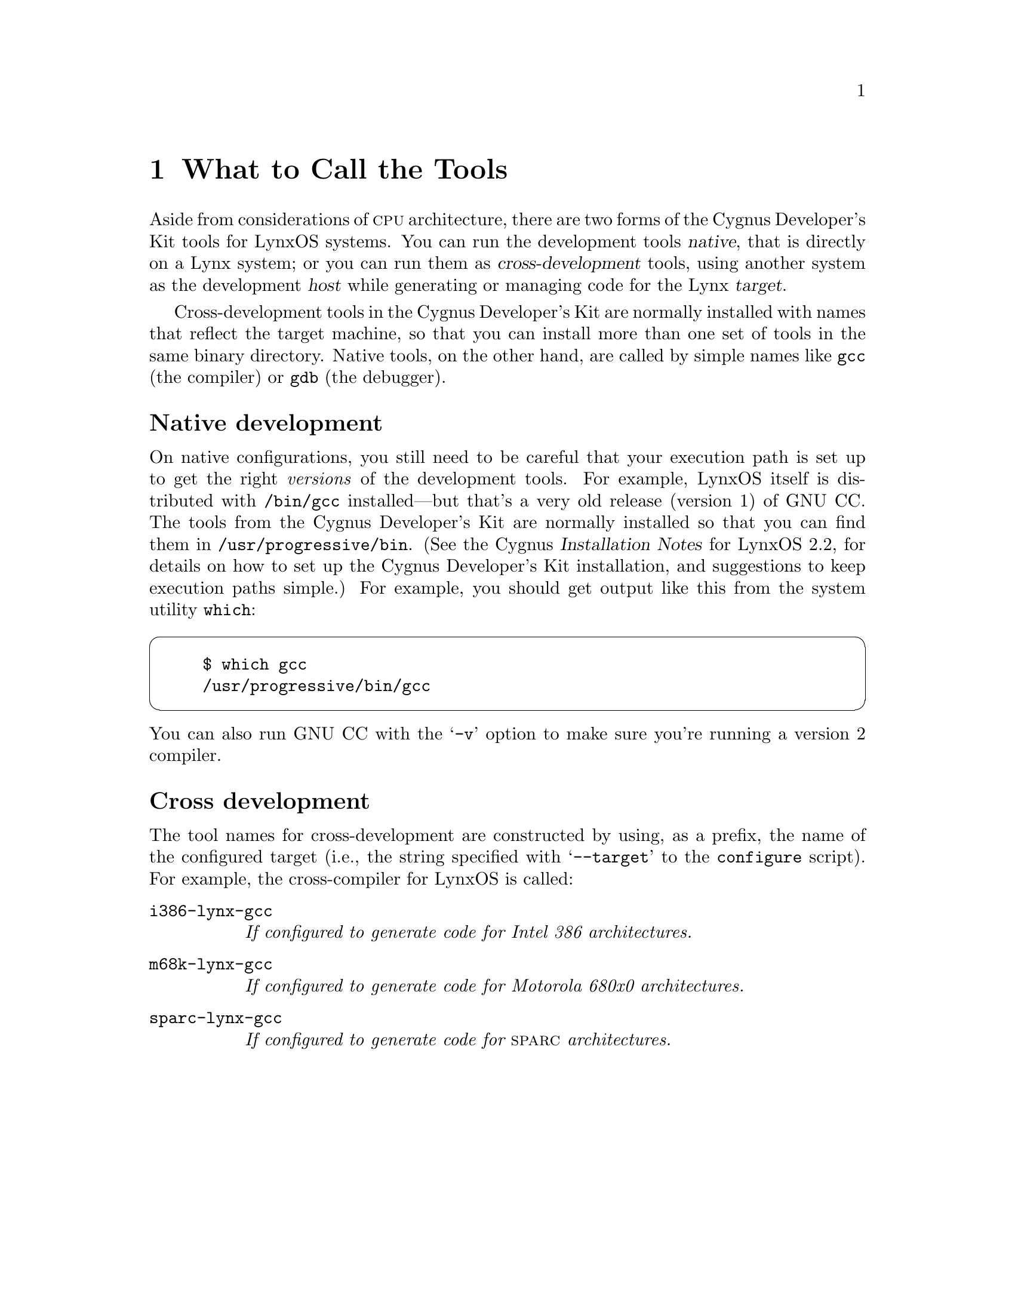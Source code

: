 @c                                                  -*-Texinfo-*-
@c Contents of LynxOS datasheet or chapter.  For use as a chapter,
@c surround inclusion of this file with `@lowersections' and `@raisesections'.

@menu
* LYNXNames::	What the tools are called for LynxOS
* LYNXGCC::		Compiling for LynxOS
* LYNXGDB::		LynxOS debugging with GDB.
* LYNXLibs::	LynxOS subroutine libraries
* LYNXObjcode::	Object formats supported
* LYNXConfig::	Configuring GNU source for LynxOS
* LYNXRefs::	LynxOS documentation.
@end menu

@node LYNXNames
@chapter What to Call the Tools

Aside from considerations of @sc{cpu} architecture, there are two forms of
the Cygnus Developer's Kit tools for LynxOS systems.  You can run the
development tools @dfn{native}, that is directly on a Lynx system; or
you can run them as @dfn{cross-development} tools, using another system
as the development @dfn{host} while generating or managing code for the
Lynx @dfn{target}.

Cross-development tools in the Cygnus Developer's Kit are normally
installed with names that reflect the target machine, so that you can
install more than one set of tools in the same binary directory.  Native
tools, on the other hand, are called by simple names like @code{gcc}
(the compiler) or @code{gdb} (the debugger).

@heading Native development

On native configurations, you still need to be careful that your
execution path is set up to get the right @emph{versions} of the
development tools.  For example, LynxOS itself is distributed with
@file{/bin/gcc} installed---but that's a very old release (version 1) of
GNU CC.  The tools from the Cygnus Developer's Kit are normally
installed so that you can find them in @file{/usr/progressive/bin}.
(See the Cygnus @cite{Installation Notes} for LynxOS 2.2, for details on
how to set up the Cygnus Developer's Kit installation, and suggestions
to keep execution paths simple.) For example, you should get output like
this from the system utility @code{which}:

@cartouche
@example
$ which gcc
/usr/progressive/bin/gcc
@end example
@end cartouche

@noindent
You can also run GNU CC with the @samp{-v} option to make sure you're
running a version 2 compiler.

@heading Cross development

The tool names for cross-development are constructed by using, as a
prefix, the name of the configured target (i.e., the string specified
with @w{@samp{--target}} to the @code{configure} script).  For example, the
cross-compiler for LynxOS is called:

@table @code
@c SPARC coming 94q1
@item i386-lynx-gcc
@i{If configured to generate code for Intel 386 architectures.}

@item m68k-lynx-gcc
@i{If configured to generate code for Motorola 680x0 architectures.}

@item sparc-lynx-gcc
@i{If configured to generate code for @sc{sparc} architectures.}
@end table

@node LYNXGCC
@chapter Compiling for LynxOS

The @sc{gnu} compiler has a variety of options to cover many needs.  This
note discusses the options specifically intended for use with LynxOS.
For information on all the @sc{gcc} command-line options, see @ref{Invoking
GCC,,GNU CC Command Options,gcc.info,Using GNU CC}.

@menu
* LYNXInvoking GCC::	Compiler options for LynxOS.
* LYNXDefaults::		Default options for your environment.
* LYNXCPP::			Predefined preprocessor macros.
@end menu

@node LYNXInvoking GCC
@section Compiler options for LynxOS

When you run @sc{gcc}, you can use these command-line options to choose some
details specific to LynxOS.  There are also compiler options specific to
the machine architecture; see @ref{M680x0 Options,,M680x0 Options,
gcc.info, Using GNU CC}, and @ref{i386 Options,,Intel 386 Options,
gcc.info, Using GNU CC}.

@table @code
@item -mposix
Use the Posix-compatible version of the Lynx C library, and define the
preprocessor macro @w{@code{_POSIX_SOURCE}}.  (This is similar to the
effect of @samp{-X} with version 1 of @sc{gcc} as distributed with LynxOS.)

@item -msystem-v
Use this option for backward compatibility: it selects header files and
libraries compatible with Unix System V release 3, and marks the output
files with a ``magic number'' that identifies them as System V compatible.
(This is similar to the effect of @samp{-V} with version 1 of @sc{gcc} as
distributed with LynxOS.)

@emph{Warning:} if you use this option, you may not use
@w{@samp{-mthreads}}, @w{@samp{-p}}, or @w{@samp{-pg}}.  If you specify
@w{@samp{-mposix}} together with @w{@samp{-msystem-v}}, @w{@samp{-mposix}} is
ignored.

@item -mthreads
Use alternate versions of system libraries that support multi-thread
programming, and define the preprocessor macro
@w{@code{_MULTITHREADED}}.  (This is similar to the effect of @samp{-m}
with version 1 of @sc{gcc} as distributed with LynxOS.)
@end table

In the older version of @sc{gcc} distributed with LynxOS, there was also
a @samp{-k} option to specify @sc{coff} object format.  No option is
needed for this purpose with the Cygnus Developer's Kit version of the
compiler, since the output format is always @sc{coff}.

@node LYNXDefaults
@section Default options for your environment

If you always invoke @sc{gcc} with a particular combination of options, you
can collect these options in the environment variable
@w{@code{GCC_DEFAULT_OPTIONS}} instead of listing them on the command line
each time.@footnote{The Cygnus tools do @emph{not} recognize these
environment variables used by older ports of the @sc{gnu} tools to
LynxOS: @code{COFFLD}, @code{SYSVCC}, @code{POSIXCC}.}

@c example intentionally omitted, since we don't really want people to
@c use this.

@emph{Warning:} The compiler developers at Cygnus recommend you
@emph{avoid} this environment variable, since it adds one more layer of
complexity to using the compiler.  In particular, its use may lead to
these problems:

@enumerate
@item The relative order of these options must be fixed, and will always
be wrong for some purposes.  With the current implementation, options
from @w{@code{GCC_DEFAULT_OPTIONS}} are always first on the command line
(so that you can override them).  This means that you cannot usefully
include library options (such as @w{@samp{-lm}}), since you need to put them
at the end of the command line.

@item If you set the environment variable and forget about it, the
compiler's behavior may be mysterious.

@item Bugreports may take longer to resolve, since the environment
variable setting is one more important datum that may be accidentally
omitted from bug reports.
@end enumerate

@node LYNXCPP
@section Predefined preprocessor macros

@sc{gcc} defines the following preprocessor macros for LynxOS
configurations:

@table @emph
@item Any LynxOS system:
@code{unix}, @code{__unix__}, @code{__unix}, @code{Lynx},
@code{__Lynx__}, @code{__Lynx}, @code{IBITS32}, @code{__IBITS32__},
@code{__IBITS32}

@item Motorola 680x0 systems:
@code{mc68000}, @code{M68K}, @code{__mc68000__}, @code{__M68K__},
@code{__mc68000}, @code{__M68K}
@c asserts: -Asystem(unix) -Asystem(lynx) -Acpu(m68k) -Amachine(m68k)

@item Intel 80x86 systems:
@code{i386}, @code{I386}, @code{__i386__},
@code{__I386__}, @code{__i386}, @code{__I386},

@item SPARC systems:
@code{sparc}, @code{__sparc__}, @code{__sparc}
@end table

@node LYNXGDB
@chapter LynxOS Debugging with GDB

Two aspects of using the @sc{gnu} debugger can differ significantly on LynxOS
from many other systems.  First, you can debug multithread programs;
second, you may want to use the @code{gdbserver} program for
cross-debugging.

@menu
* LYNXThreads::	Multithread debugging on LynxOS
* LYNXServer::	Cross debugging with gdbserver
@end menu

@node LYNXThreads
@section Multithread debugging on LynxOS

@sc{gdb} provides these facilities for debugging multi-thread programs:

@itemize @bullet
@item automatic notification of new threads
@item @samp{thread @var{threadno}}, a command to switch among threads
@item @samp{info threads}, a command to inquire about existing threads
@item thread-specific breakpoints
@end itemize

The @sc{gdb} thread debugging facility allows you to observe all
threads while your program runs---but whenever @sc{gdb} takes
control, one thread in particular is always the focus of debugging.
This thread is called the @dfn{current thread}.  Debugging commands show
program information from the perspective of the current thread.

Whenever @sc{gdb} detects a new thread in your program, it displays
the LynxOS identification for it with a message like this:

@example
[New process 35 thread 27]
@end example

@menu
* LYNXSwitching Threads::		Switching and inquiring on threads
* LYNXBreakpoints::			Breakpoint features for threads
* LYNXWatchpoints::			Watchpoint limitations for threads
@end menu

@node LYNXSwitching Threads
@subsection Switching and inquiring on threads

For debugging purposes, @sc{gdb} associates its own thread
number---always a single integer---with each thread in your program.

@table @code
@item info threads
Display a summary of all threads currently in your
program.  @sc{gdb} displays for each thread (in this order):

@enumerate
@item the thread number assigned by @sc{gdb}

@item the system's thread identifier

@item the current stack frame summary for that thread
@end enumerate

@noindent
An asterisk @samp{*} to the left of the @sc{gdb} thread number
indicates the current thread.

For example, 

@cartouche
@smallexample
(gdb) info threads
  3 process 35 thread 27  0x34e5 in sigpause ()
  2 process 35 thread 23  0x34e5 in sigpause ()
* 1 process 35 thread 13  main (argc=1, argv=0x7ffffff8)
    at threadtest.c:68
@end smallexample
@end cartouche

@item thread @var{threadno}
Make thread number @var{threadno} the current thread.  The command
argument @var{threadno} is the internal @sc{gdb} thread number, as
shown in the first field of the @samp{info threads} display.
@sc{gdb} responds by displaying the system identifier of the thread
you selected, and its current stack frame summary:

@cartouche
@smallexample
(gdb) thread 2
[Switching to process 35 thread 23]
0x34e5 in sigpause ()
@end smallexample
@end cartouche
@end table

Whenever @sc{gdb} stops your program, due to a breakpoint or a
signal, it automatically selects the thread where that breakpoint or
signal happened.  @sc{gdb} alerts you to the context switch with a
message of the form @samp{[Switching to process @var{n} thread @var{m}]}
to identify the thread.

@node LYNXBreakpoints
@subsection Breakpoint features for LynxOS threads

You can choose whether to set breakpoints on all threads, or on a
particular thread of your program.

@table @code
@item break @var{linespec} thread @var{threadno}
@itemx break @var{linespec} thread @var{threadno} if @dots{}
Use the qualifier @samp{thread @var{threadno}} with a breakpoint command
to specify that you only want @sc{gdb} to stop the program when a
particular thread reaches this breakpoint.  @var{threadno} is one of
@sc{gdb}'s numeric thread identifiers, shown in the first column of
the @samp{info threads} display.

If you do not specify @samp{thread @var{threadno}} when you set a
breakpoint, the breakpoint applies to @emph{all} threads of your
program.

You can use the @code{thread} qualifier on conditional breakpoints as
well; in this case, place @samp{thread @var{threadno}} before the
breakpoint condition, like this:

@cartouche
@smallexample
(gdb) break frik.c:13 thread 28 if bartab > lim
@end smallexample
@end cartouche
@end table

Whenever your program stops under @sc{gdb} for any reason, @emph{all} threads
of execution stop, not just the current thread.  This allows you to
examine the overall state of the program, and to switch between threads,
without worrying that things may change underfoot.

Conversely, whenever you restart the program, @emph{all} threads start
executing.  @emph{This is true even when single-stepping} with commands
like @code{step} or @code{next}.

In particular, @sc{gdb} cannot single-step all threads in lockstep.  Since
thread scheduling is up to LynxOS, rather than controlled by @sc{gdb}, other
threads may execute more than one statement while the current thread
completes a single step.  Moreover, in general other threads stop in the
middle of a statement, rather than at a clean statement boundary, when
the program stops.

You might even find your program stopped in another thread after
continuing or even single-stepping.  This happens whenever some other
thread runs into a breakpoint, a signal, or an exception before the
first thread completes whatever you requested.

@node LYNXWatchpoints
@subsection Watchpoint limitations for LynxOS threads

@emph{Warning:} in multi-thread programs, watchpoints have only limited
usefulness.  With the current watchpoint implementation, @sc{gdb}
can only watch the value of an expression @emph{in a single thread}.  If
you are confident that the expression can only change due to the current
thread's activity (and if you are also confident that the same thread
will remain current), then you can use watchpoints as usual.  However,
@sc{gdb} may not notice when a non-current thread's activity changes
the expression.

@node LYNXServer
@section Cross debugging with @code{gdbserver}

When a LynxOS system is configured for production real-time use, the
tradeoffs required may make it more convenient to do as much development
work as possible on another system, for example by cross-compiling.  You
can make a similar choice with the @sc{gnu} debugger, using an auxiliary
program called @code{gdbserver}.

@code{gdbserver} is a control program for Unix-like systems, which
allows you to connect your LynxOS program with a @sc{gdb} that runs on
another machine.  On the remote machine, you use the @sc{gdb} command
@code{target remote} to connect to the LynxOS system.
@footnote{@code{target remote} is otherwise used to debug bare-board
systems, in which case it requires linking in special @dfn{stub}
subroutines with your programs; with @code{gdbserver}, no such special
stubs are needed.}

@sc{gdb} and @code{gdbserver} communicate via either a serial line
or a @sc{tcp} connection, using the standard @sc{gdb} remote serial
protocol.

@table @emph
@item On the LynxOS (target) machine,
you need to have a copy of the program you want to debug.
@code{gdbserver} does not need your program's symbol table, so you can
strip the program if necessary to save space.  @sc{gdb} on the host
system does all the symbol handling.

To use the server, you must tell it how to communicate with @sc{gdb};
the name of your program; and the arguments for your program.  The
syntax is:

@smallexample
target> gdbserver @var{comm} @var{program} [ @var{args} @dots{} ]
@end smallexample

@var{comm} is either a device name (to use a serial line) or a @sc{tcp}
hostname and portnumber.  For example, to debug Emacs with the argument
@samp{foo.txt} and communicate with @sc{gdb} over the serial port
@file{/dev/com1}:

@smallexample
target> gdbserver /dev/com1 emacs foo.txt
@end smallexample

@noindent
@code{gdbserver} waits passively for the host @sc{gdb} to communicate
with it.

To use a @sc{tcp} connection instead of a serial line:

@smallexample
target> gdbserver host:2345 emacs foo.txt
@end smallexample

The only difference from the first example is the first argument,
specifying that you are communicating with the host @sc{gdb} via
@sc{tcp}.  The @samp{host:2345} argument means that @code{gdbserver} is
to expect a @sc{tcp} connection from machine @samp{host} to local
@sc{tcp} port 2345.  (Currently, the @samp{host} part is ignored.)  You
can choose any number you want for the port number as long as it does
not conflict with any @sc{tcp} ports already in use on the target system
(for example, @code{23} is reserved for @code{telnet}. If you choose a
port number that conflicts with another service, @code{gdbserver} prints
an error message and exits). You must use the same port number with the
host @sc{gdb} @code{target remote} command.

@item On the host,
you need an unstripped copy of your program, since @sc{gdb} needs symbols and
debugging information.  Start up @sc{gdb} as usual, using the name of the
local copy of your program as the first argument.  (You may also need
the @w{@samp{--baud}} option if the serial line is running at anything other
than 9600 bps.)  After that, use @code{target remote} to establish
communications with @code{gdbserver}.  Its argument is either a device
name (usually a serial device, like @file{/dev/ttyb}), or a @sc{tcp} port
descriptor in the form @code{@var{host}:@var{port}}.  For example:

@smallexample
(gdb) target remote /dev/ttyb
@end smallexample

@noindent
communicates with the server via serial line @file{/dev/ttyb}, and

@smallexample
(gdb) target remote the-target:2345
@end smallexample

@noindent
communicates via a @sc{tcp} connection to port 2345 on host
@w{@file{the-target}}.  For @sc{tcp} connections, you must start up
@code{gdbserver} prior to using the @code{target remote} command.
Otherwise you may get an error whose text depends on the host system,
but which usually looks something like @samp{Connection refused}.
@end table

@node LYNXLibs
@chapter LynxOS Subroutine Libraries

One of the major effects of the compiler command-line options
@samp{-mposix}, @samp{-msystem-v}, and @samp{-mthreads} is to choose
versions of the C subroutine libraries.

The compiler links by default with the standard Cygnus C subroutine
library.
@ifinfo
@xref{Top,,The Cygnus C Support Library,The Cygnus C Support Library,
libc.info}, for details on that library.
@end ifinfo
@iftex
See @cite{The Cygnus C Support Library} for details on that library.
@end iftex
Since LynxOS is a complete system, however, you have no need to define
``stub'' routines (@pxref{Syscalls,,System Calls, libc.info, The Cygnus
C Support Library}); LynxOS provides the necessary system calls.

Your Cygnus Developer's Kit also includes a mathematical subroutine
library.
@ifinfo
@xref{Top,,LIBM,The Cygnus Mathematical C Library, libm.info}, for
details.
@end ifinfo
See @cite{The Cygnus C Math Library} for more information.

If you specify @samp{-msystem-v}, the compiler does @emph{not} use the
Cygnus libraries; instead, your code links with the LynxOS System V.3
compatibility library.

If you specify @samp{-mposix}, you get @emph{both} Posix-compatible subroutine
libraries from LynxOS, and the standard Cygnus libraries.  The Posix
compatibility library overrides the Cygnus library for any subroutines
present in both.

@quotation
@emph{Warning:} None of these libraries are called @file{libc.a}, but
LynxOS does ship with an older library (still present for compatibility)
with that name.  This means that @emph{if you specify @samp{-lc}
explicitly, you should specify it last} on the compiler's command line.
You may not need @samp{-lc} at all, but some LynxOS releases include
additional subroutines for special purposes in this library.
@end quotation

In most situations, you should use one of the @samp{-m} options rather
than specifying the libraries directly with @samp{-l}.  However, if you
must insert your own library to override some of the system or Cygnus
libraries, you may have to specify the equivalent series of @samp{-l}
commands explicitly.  Here are the equivalences:

@c FIXME!! Check appearance of this carefully.  Might be worth an @tex
@c \halign table.
@table @code
@item @emph{default}
For consistency with the libraries used by default (with no @samp{-m}
options), specify these libraries.  The @samp{stdc} and @samp{stdm}
libraries are the Cygnus C library and the Cygnus mathematical
subroutine library, respectively.

@example
-llynx -lstdc -lstdm -lstub
@end example

@item -mposix
If you want the Posix compliant library, use a library list like this to
allow the @samp{posix1} library to override parts of the Cygnus
libraries:

@example
-llynx -lposix1 -lstdc -lstdm -lstub
@end example

@item -msystem-v
For the System V release 3 compatible library, use @samp{-lc_v}.

@item -mthreads
This option does not imply additional libraries; instead, it uses an
alternate library search path to find different versions of the same
libraries.
@end table

@node LYNXObjcode
@chapter Object formats supported

The @sc{gnu} compiler and assembler produce @sc{coff} format object code for
the standard Lynx configurations.  However, since older LynxOS tools
generated a.out object code, the linker, debugger, and binary utilities
are still able to read a.out object code format.  This allows you
to use and manage older libraries and object modules, and even to debug
older complete programs, regardless of the change in object code format.

@node LYNXConfig
@chapter Configuring GNU source for LynxOS

Your Cygnus Developer's Kit includes precompiled, ready-to-run binaries,
with all defaults configured for your LynxOS system.

However, you may have occasion to reconfigure or rebuild the source.
For example, you may want to rebuild after receiving a bugfix in
source-patch form.

You can use the script @code{configure} to specify many prearranged
kinds of variations in the source.  @xref{Rebuilding,, Rebuilding From
Source, release.info, Release Notes}, for a discussion of the source
configuration process.

To configure for the LynxOS environment, you should use one of these
@code{configure} options:

@c FIXME! eventual sparc target

@table @code
@item --target=i386-lynx
To build code for LynxOS on Intel 386-based systems.

@item --target=m68k-lynx
To build code for LynxOS on MVME147 or MVME167 boards.

@item --target=sparc-lynx
To build code for LynxOS on @sc{sparc}-based systems.
@end table

@emph{Warning:} The Free Software Foundation's Internet distributions of
@sc{gcc} support another Lynx configuration, because the @sc{gcc}
distribution is available independently of the other @sc{gnu} tools.
If you configure and rebuild @sc{gcc} alone, also specify these options
to @code{configure}:

@table @code
@item --with-gnu-as
Allow @sc{gcc} to generate code suitable for the current @sc{gnu}
assembler, rather than restricting its output to the assembler found on
LynxOS by default.

@item --with-gnu-ld
Allow @sc{gcc} to use the current @sc{gnu} linker, rather than the
linker found on LynxOS by default.
@end table

@noindent
If you reconfigure and rebuild the entire tool chain as distributed by
Cygnus, rather than @sc{gcc} alone, these two options are applied to the
compiler configuration automatically.

@node LYNXRefs
@chapter LynxOS Documentation

For general information about programming in LynxOS, see the
@cite{LynxOS Application Writer's Guide}.

For compatibility information about the alternative subroutine libraries
on your LynxOS system, see the ``Unix Compatibility'' chapter in
@cite{LynxOS User's Manual: Volume 2, Supplementary Guides & Documents}.

Both documents are available from Lynx Real-Time Systems Inc., 16780
Lark Ave., Los Gatos, California 95030.
